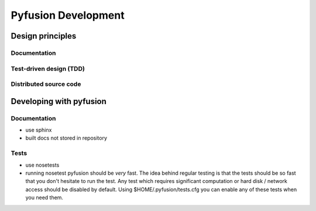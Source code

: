 Pyfusion Development
====================

-----------------
Design principles
-----------------

Documentation
-------------


Test-driven design (TDD)
------------------------


Distributed source code
-----------------------


------------------------
Developing with pyfusion
------------------------

Documentation
-------------

* use sphinx
* built docs not stored in repository

Tests
-----
* use nosetests

* running nosetest pyfusion should be *very* fast. The idea behind regular testing is that the tests should be so fast that you don't hesitate to run the test. Any test which requires significant computation or hard disk / network access should be disabled by default. Using $HOME/.pyfusion/tests.cfg you can enable any of these tests when you need them.
